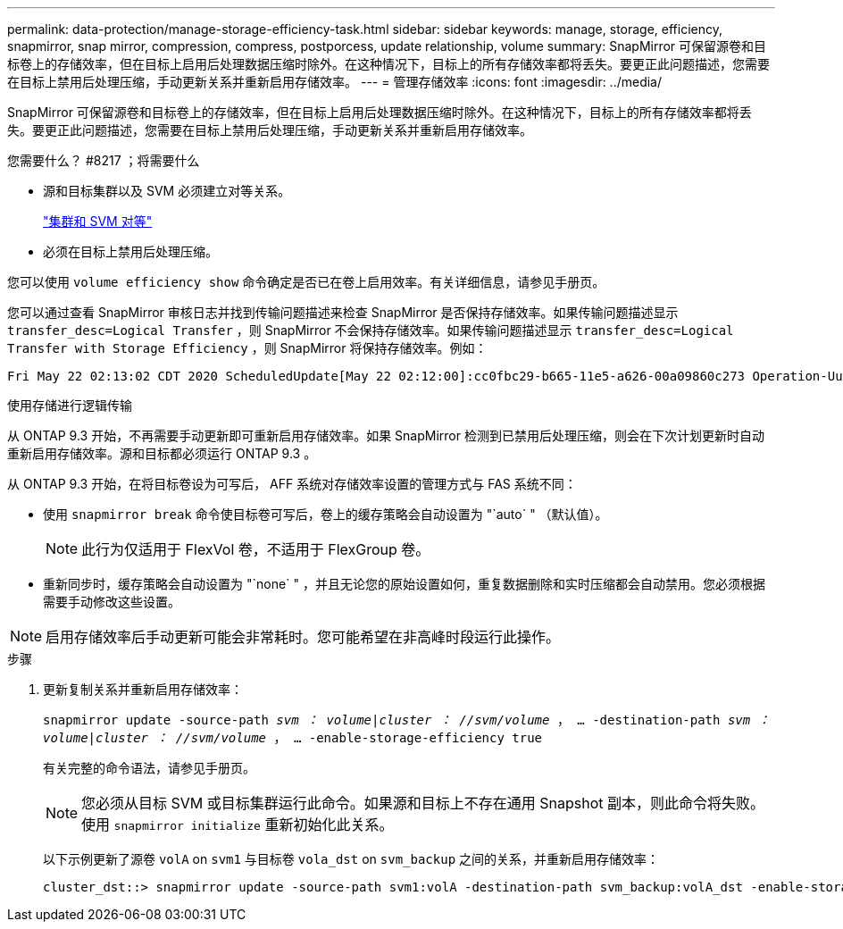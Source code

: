 ---
permalink: data-protection/manage-storage-efficiency-task.html 
sidebar: sidebar 
keywords: manage, storage, efficiency, snapmirror, snap mirror, compression, compress, postporcess, update relationship, volume 
summary: SnapMirror 可保留源卷和目标卷上的存储效率，但在目标上启用后处理数据压缩时除外。在这种情况下，目标上的所有存储效率都将丢失。要更正此问题描述，您需要在目标上禁用后处理压缩，手动更新关系并重新启用存储效率。 
---
= 管理存储效率
:icons: font
:imagesdir: ../media/


[role="lead"]
SnapMirror 可保留源卷和目标卷上的存储效率，但在目标上启用后处理数据压缩时除外。在这种情况下，目标上的所有存储效率都将丢失。要更正此问题描述，您需要在目标上禁用后处理压缩，手动更新关系并重新启用存储效率。

.您需要什么？ #8217 ；将需要什么
* 源和目标集群以及 SVM 必须建立对等关系。
+
https://docs.netapp.com/us-en/ontap-sm-classic/peering/index.html["集群和 SVM 对等"]

* 必须在目标上禁用后处理压缩。


您可以使用 `volume efficiency show` 命令确定是否已在卷上启用效率。有关详细信息，请参见手册页。

您可以通过查看 SnapMirror 审核日志并找到传输问题描述来检查 SnapMirror 是否保持存储效率。如果传输问题描述显示 `transfer_desc=Logical Transfer` ，则 SnapMirror 不会保持存储效率。如果传输问题描述显示 `transfer_desc=Logical Transfer with Storage Efficiency` ，则 SnapMirror 将保持存储效率。例如：

[listing]
----
Fri May 22 02:13:02 CDT 2020 ScheduledUpdate[May 22 02:12:00]:cc0fbc29-b665-11e5-a626-00a09860c273 Operation-Uuid=39fbcf48-550a-4282-a906-df35632c73a1 Group=none Operation-Cookie=0 action=End source=<sourcepath> destination=<destpath> status=Success bytes_transferred=117080571 network_compression_ratio=1.0:1 transfer_desc=Logical Transfer - Optimized Directory Mode
----
使用存储进行逻辑传输

从 ONTAP 9.3 开始，不再需要手动更新即可重新启用存储效率。如果 SnapMirror 检测到已禁用后处理压缩，则会在下次计划更新时自动重新启用存储效率。源和目标都必须运行 ONTAP 9.3 。

从 ONTAP 9.3 开始，在将目标卷设为可写后， AFF 系统对存储效率设置的管理方式与 FAS 系统不同：

* 使用 `snapmirror break` 命令使目标卷可写后，卷上的缓存策略会自动设置为 "`auto` " （默认值）。
+
[NOTE]
====
此行为仅适用于 FlexVol 卷，不适用于 FlexGroup 卷。

====
* 重新同步时，缓存策略会自动设置为 "`none` " ，并且无论您的原始设置如何，重复数据删除和实时压缩都会自动禁用。您必须根据需要手动修改这些设置。


[NOTE]
====
启用存储效率后手动更新可能会非常耗时。您可能希望在非高峰时段运行此操作。

====
.步骤
. 更新复制关系并重新启用存储效率：
+
`snapmirror update -source-path _svm ： volume_|_cluster ： //svm/volume_ ， ... -destination-path _svm ： volume_|_cluster ： //svm/volume_ ， ... -enable-storage-efficiency true`

+
有关完整的命令语法，请参见手册页。

+
[NOTE]
====
您必须从目标 SVM 或目标集群运行此命令。如果源和目标上不存在通用 Snapshot 副本，则此命令将失败。使用 `snapmirror initialize` 重新初始化此关系。

====
+
以下示例更新了源卷 `volA` on `svm1` 与目标卷 `vola_dst` on `svm_backup` 之间的关系，并重新启用存储效率：

+
[listing]
----
cluster_dst::> snapmirror update -source-path svm1:volA -destination-path svm_backup:volA_dst -enable-storage-efficiency true
----

